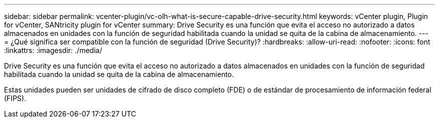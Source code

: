 ---
sidebar: sidebar 
permalink: vcenter-plugin/vc-olh-what-is-secure-capable-drive-security.html 
keywords: vCenter plugin, Plugin for vCenter, SANtricity plugin for vCenter 
summary: Drive Security es una función que evita el acceso no autorizado a datos almacenados en unidades con la función de seguridad habilitada cuando la unidad se quita de la cabina de almacenamiento. 
---
= ¿Qué significa ser compatible con la función de seguridad (Drive Security)?
:hardbreaks:
:allow-uri-read: 
:nofooter: 
:icons: font
:linkattrs: 
:imagesdir: ./media/


[role="lead"]
Drive Security es una función que evita el acceso no autorizado a datos almacenados en unidades con la función de seguridad habilitada cuando la unidad se quita de la cabina de almacenamiento.

Estas unidades pueden ser unidades de cifrado de disco completo (FDE) o de estándar de procesamiento de información federal (FIPS).
